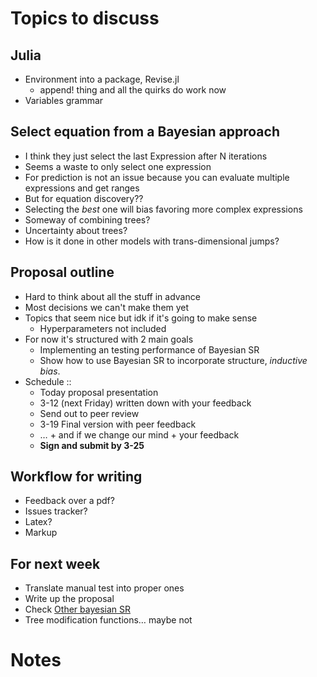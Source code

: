 * Topics to discuss

** Julia
- Environment into a package, Revise.jl
  - append! thing and all the quirks do work now
- Variables grammar 
  
** Select equation from a Bayesian approach
- I think they just select the last Expression after N iterations
- Seems a waste to only select one expression
- For prediction is not an issue because you can evaluate multiple expressions and get ranges
- But for equation discovery??
- Selecting the /best/ one will bias favoring more complex expressions
- Someway of combining trees?
- Uncertainty about trees?
- How is it done in other models with trans-dimensional jumps?
  
** Proposal outline
- Hard to think about all the stuff in advance
- Most decisions we can't make them yet
- Topics that seem nice but idk if it's going to make sense
  - Hyperparameters not included
- For now it's structured with 2 main goals
  - Implementing an testing performance of Bayesian SR
  - Show how to use Bayesian SR to incorporate structure, /inductive bias/.
- Schedule ::
  - Today proposal presentation
  - 3-12 (next Friday) written down with your feedback
  - Send out to peer review
  - 3-19 Final version with peer feedback
  - ... + and if we change our mind + your feedback
  - *Sign and submit by 3-25*
    
** Workflow for writing
- Feedback over a pdf?
- Issues tracker?
- Latex?
- Markup
  
** For next week
- Translate manual test into proper ones
- Write up the proposal
- Check [[https://advances.sciencemag.org/content/6/5/eaav6971][Other bayesian SR]]
- Tree modification functions... maybe not
  
* Notes
